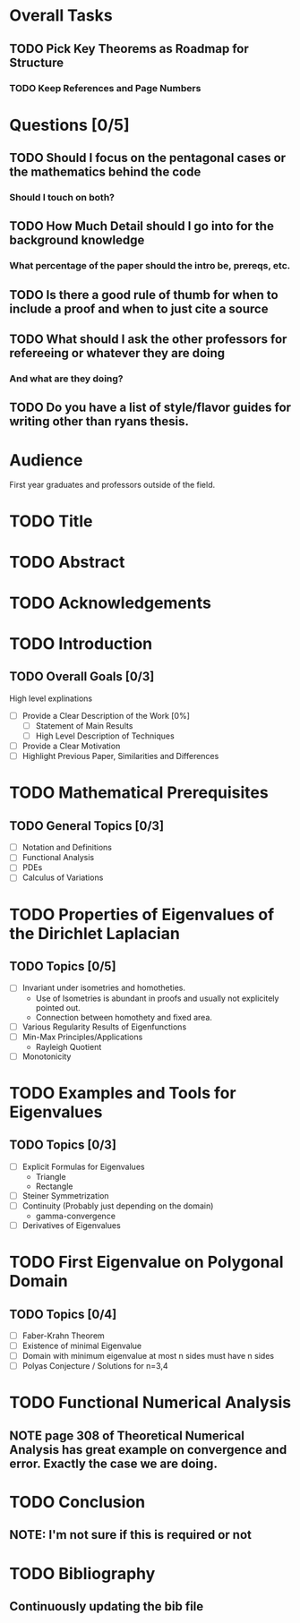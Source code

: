 * Overall Tasks
** TODO Pick Key Theorems as Roadmap for Structure
*** TODO Keep References and Page Numbers

* Questions [0/5]
** TODO Should I focus on the pentagonal cases or the mathematics behind the code
*** Should I touch on both?
** TODO How Much Detail should I go into for the background knowledge
*** What percentage of the paper should the intro be, prereqs, etc.
** TODO Is there a good rule of thumb for when to include a proof and when to just cite a source
** TODO What should I ask the other professors for refereeing or whatever they are doing
*** And what are they doing?
** TODO Do you have a list of style/flavor guides for writing other than ryans thesis.

* Audience
First year graduates and professors outside of the field.

* TODO Title

* TODO Abstract

* TODO Acknowledgements

* TODO Introduction

** TODO Overall Goals [0/3]
High level explinations
- [ ] Provide a Clear Description of the Work [0%]
  - [ ] Statement of Main Results
  - [ ] High Level Description of Techniques
- [ ] Provide a Clear Motivation
- [ ] Highlight Previous Paper, Similarities and Differences

* TODO Mathematical Prerequisites
** TODO General Topics [0/3]
- [ ] Notation and Definitions
- [ ] Functional Analysis
- [ ] PDEs
- [ ] Calculus of Variations

* TODO Properties of Eigenvalues of the Dirichlet Laplacian

** TODO Topics [0/5]
- [ ] Invariant under isometries and homotheties.
  - Use of Isometries is abundant in proofs and usually not explicitely pointed out.
  - Connection between homothety and fixed area.
- [ ] Various Regularity Results of Eigenfunctions
- [ ] Min-Max Principles/Applications
  - Rayleigh Quotient
- [ ] Monotonicity

* TODO Examples and Tools for Eigenvalues
** TODO Topics [0/3]
- [ ] Explicit Formulas for Eigenvalues
  - Triangle
  - Rectangle
- [ ] Steiner Symmetrization
- [ ] Continuity (Probably just depending on the domain)
  -  gamma-convergence
- [ ] Derivatives of Eigenvalues

* TODO First Eigenvalue on Polygonal Domain
** TODO Topics [0/4]
- [ ] Faber-Krahn Theorem
- [ ] Existence of minimal Eigenvalue
- [ ] Domain with minimum eigenvalue at most n sides must have n sides
- [ ] Polyas Conjecture / Solutions for n=3,4

* TODO Functional Numerical Analysis
** NOTE page 308 of Theoretical Numerical Analysis has great example on convergence and error. Exactly the case we are doing.

* TODO Conclusion
** NOTE: I'm not sure if this is required or not

* TODO Bibliography
** Continuously updating the bib file
